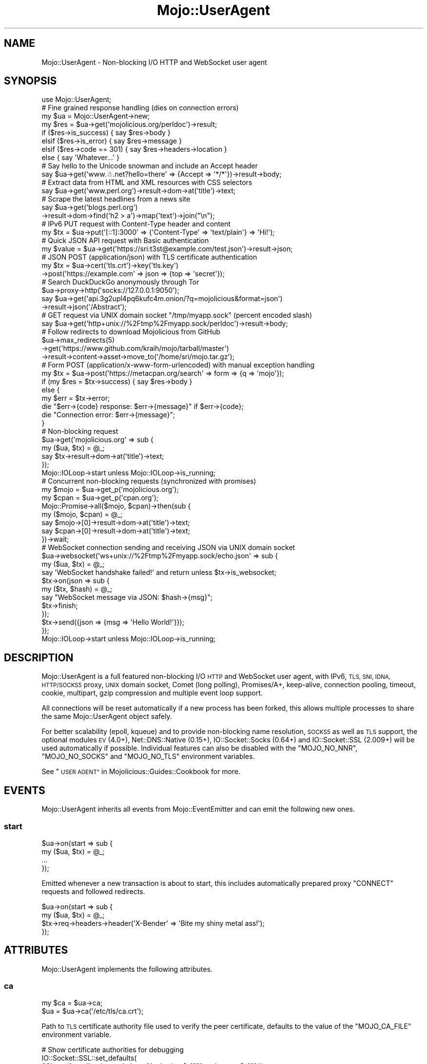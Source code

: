 .\" Automatically generated by Pod::Man 4.10 (Pod::Simple 3.35)
.\"
.\" Standard preamble:
.\" ========================================================================
.de Sp \" Vertical space (when we can't use .PP)
.if t .sp .5v
.if n .sp
..
.de Vb \" Begin verbatim text
.ft CW
.nf
.ne \\$1
..
.de Ve \" End verbatim text
.ft R
.fi
..
.\" Set up some character translations and predefined strings.  \*(-- will
.\" give an unbreakable dash, \*(PI will give pi, \*(L" will give a left
.\" double quote, and \*(R" will give a right double quote.  \*(C+ will
.\" give a nicer C++.  Capital omega is used to do unbreakable dashes and
.\" therefore won't be available.  \*(C` and \*(C' expand to `' in nroff,
.\" nothing in troff, for use with C<>.
.tr \(*W-
.ds C+ C\v'-.1v'\h'-1p'\s-2+\h'-1p'+\s0\v'.1v'\h'-1p'
.ie n \{\
.    ds -- \(*W-
.    ds PI pi
.    if (\n(.H=4u)&(1m=24u) .ds -- \(*W\h'-12u'\(*W\h'-12u'-\" diablo 10 pitch
.    if (\n(.H=4u)&(1m=20u) .ds -- \(*W\h'-12u'\(*W\h'-8u'-\"  diablo 12 pitch
.    ds L" ""
.    ds R" ""
.    ds C` ""
.    ds C' ""
'br\}
.el\{\
.    ds -- \|\(em\|
.    ds PI \(*p
.    ds L" ``
.    ds R" ''
.    ds C`
.    ds C'
'br\}
.\"
.\" Escape single quotes in literal strings from groff's Unicode transform.
.ie \n(.g .ds Aq \(aq
.el       .ds Aq '
.\"
.\" If the F register is >0, we'll generate index entries on stderr for
.\" titles (.TH), headers (.SH), subsections (.SS), items (.Ip), and index
.\" entries marked with X<> in POD.  Of course, you'll have to process the
.\" output yourself in some meaningful fashion.
.\"
.\" Avoid warning from groff about undefined register 'F'.
.de IX
..
.nr rF 0
.if \n(.g .if rF .nr rF 1
.if (\n(rF:(\n(.g==0)) \{\
.    if \nF \{\
.        de IX
.        tm Index:\\$1\t\\n%\t"\\$2"
..
.        if !\nF==2 \{\
.            nr % 0
.            nr F 2
.        \}
.    \}
.\}
.rr rF
.\" ========================================================================
.\"
.IX Title "Mojo::UserAgent 3pm"
.TH Mojo::UserAgent 3pm "2018-06-10" "perl v5.28.1" "User Contributed Perl Documentation"
.\" For nroff, turn off justification.  Always turn off hyphenation; it makes
.\" way too many mistakes in technical documents.
.if n .ad l
.nh
.SH "NAME"
Mojo::UserAgent \- Non\-blocking I/O HTTP and WebSocket user agent
.SH "SYNOPSIS"
.IX Header "SYNOPSIS"
.Vb 1
\&  use Mojo::UserAgent;
\&
\&  # Fine grained response handling (dies on connection errors)
\&  my $ua  = Mojo::UserAgent\->new;
\&  my $res = $ua\->get(\*(Aqmojolicious.org/perldoc\*(Aq)\->result;
\&  if    ($res\->is_success)  { say $res\->body }
\&  elsif ($res\->is_error)    { say $res\->message }
\&  elsif ($res\->code == 301) { say $res\->headers\->location }
\&  else                      { say \*(AqWhatever...\*(Aq }
\&
\&  # Say hello to the Unicode snowman and include an Accept header
\&  say $ua\->get(\*(Aqwww.☃.net?hello=there\*(Aq => {Accept => \*(Aq*/*\*(Aq})\->result\->body;
\&
\&  # Extract data from HTML and XML resources with CSS selectors
\&  say $ua\->get(\*(Aqwww.perl.org\*(Aq)\->result\->dom\->at(\*(Aqtitle\*(Aq)\->text;
\&
\&  # Scrape the latest headlines from a news site
\&  say $ua\->get(\*(Aqblogs.perl.org\*(Aq)
\&    \->result\->dom\->find(\*(Aqh2 > a\*(Aq)\->map(\*(Aqtext\*(Aq)\->join("\en");
\&
\&  # IPv6 PUT request with Content\-Type header and content
\&  my $tx = $ua\->put(\*(Aq[::1]:3000\*(Aq => {\*(AqContent\-Type\*(Aq => \*(Aqtext/plain\*(Aq} => \*(AqHi!\*(Aq);
\&
\&  # Quick JSON API request with Basic authentication
\&  my $value = $ua\->get(\*(Aqhttps://sri:t3st@example.com/test.json\*(Aq)\->result\->json;
\&
\&  # JSON POST (application/json) with TLS certificate authentication
\&  my $tx = $ua\->cert(\*(Aqtls.crt\*(Aq)\->key(\*(Aqtls.key\*(Aq)
\&    \->post(\*(Aqhttps://example.com\*(Aq => json => {top => \*(Aqsecret\*(Aq});
\&
\&  # Search DuckDuckGo anonymously through Tor
\&  $ua\->proxy\->http(\*(Aqsocks://127.0.0.1:9050\*(Aq);
\&  say $ua\->get(\*(Aqapi.3g2upl4pq6kufc4m.onion/?q=mojolicious&format=json\*(Aq)
\&    \->result\->json(\*(Aq/Abstract\*(Aq);
\&
\&  # GET request via UNIX domain socket "/tmp/myapp.sock" (percent encoded slash)
\&  say $ua\->get(\*(Aqhttp+unix://%2Ftmp%2Fmyapp.sock/perldoc\*(Aq)\->result\->body;
\&
\&  # Follow redirects to download Mojolicious from GitHub
\&  $ua\->max_redirects(5)
\&    \->get(\*(Aqhttps://www.github.com/kraih/mojo/tarball/master\*(Aq)
\&    \->result\->content\->asset\->move_to(\*(Aq/home/sri/mojo.tar.gz\*(Aq);
\&
\&  # Form POST (application/x\-www\-form\-urlencoded) with manual exception handling
\&  my $tx = $ua\->post(\*(Aqhttps://metacpan.org/search\*(Aq => form => {q => \*(Aqmojo\*(Aq});
\&  if (my $res = $tx\->success) { say $res\->body }
\&  else {
\&    my $err = $tx\->error;
\&    die "$err\->{code} response: $err\->{message}" if $err\->{code};
\&    die "Connection error: $err\->{message}";
\&  }
\&
\&  # Non\-blocking request
\&  $ua\->get(\*(Aqmojolicious.org\*(Aq => sub {
\&    my ($ua, $tx) = @_;
\&    say $tx\->result\->dom\->at(\*(Aqtitle\*(Aq)\->text;
\&  });
\&  Mojo::IOLoop\->start unless Mojo::IOLoop\->is_running;
\&
\&  # Concurrent non\-blocking requests (synchronized with promises)
\&  my $mojo = $ua\->get_p(\*(Aqmojolicious.org\*(Aq);
\&  my $cpan = $ua\->get_p(\*(Aqcpan.org\*(Aq);
\&  Mojo::Promise\->all($mojo, $cpan)\->then(sub {
\&    my ($mojo, $cpan) = @_;
\&    say $mojo\->[0]\->result\->dom\->at(\*(Aqtitle\*(Aq)\->text;
\&    say $cpan\->[0]\->result\->dom\->at(\*(Aqtitle\*(Aq)\->text;
\&  })\->wait;
\&
\&  # WebSocket connection sending and receiving JSON via UNIX domain socket
\&  $ua\->websocket(\*(Aqws+unix://%2Ftmp%2Fmyapp.sock/echo.json\*(Aq => sub {
\&    my ($ua, $tx) = @_;
\&    say \*(AqWebSocket handshake failed!\*(Aq and return unless $tx\->is_websocket;
\&    $tx\->on(json => sub {
\&      my ($tx, $hash) = @_;
\&      say "WebSocket message via JSON: $hash\->{msg}";
\&      $tx\->finish;
\&    });
\&    $tx\->send({json => {msg => \*(AqHello World!\*(Aq}});
\&  });
\&  Mojo::IOLoop\->start unless Mojo::IOLoop\->is_running;
.Ve
.SH "DESCRIPTION"
.IX Header "DESCRIPTION"
Mojo::UserAgent is a full featured non-blocking I/O \s-1HTTP\s0 and WebSocket user
agent, with IPv6, \s-1TLS, SNI, IDNA, HTTP/SOCKS5\s0 proxy, \s-1UNIX\s0 domain socket, Comet
(long polling), Promises/A+, keep-alive, connection pooling, timeout, cookie,
multipart, gzip compression and multiple event loop support.
.PP
All connections will be reset automatically if a new process has been forked,
this allows multiple processes to share the same Mojo::UserAgent object
safely.
.PP
For better scalability (epoll, kqueue) and to provide non-blocking name
resolution, \s-1SOCKS5\s0 as well as \s-1TLS\s0 support, the optional modules \s-1EV\s0 (4.0+),
Net::DNS::Native (0.15+), IO::Socket::Socks (0.64+) and
IO::Socket::SSL (2.009+) will be used automatically if possible. Individual
features can also be disabled with the \f(CW\*(C`MOJO_NO_NNR\*(C'\fR, \f(CW\*(C`MOJO_NO_SOCKS\*(C'\fR and
\&\f(CW\*(C`MOJO_NO_TLS\*(C'\fR environment variables.
.PP
See \*(L"\s-1USER AGENT\*(R"\s0 in Mojolicious::Guides::Cookbook for more.
.SH "EVENTS"
.IX Header "EVENTS"
Mojo::UserAgent inherits all events from Mojo::EventEmitter and can emit
the following new ones.
.SS "start"
.IX Subsection "start"
.Vb 4
\&  $ua\->on(start => sub {
\&    my ($ua, $tx) = @_;
\&    ...
\&  });
.Ve
.PP
Emitted whenever a new transaction is about to start, this includes
automatically prepared proxy \f(CW\*(C`CONNECT\*(C'\fR requests and followed redirects.
.PP
.Vb 4
\&  $ua\->on(start => sub {
\&    my ($ua, $tx) = @_;
\&    $tx\->req\->headers\->header(\*(AqX\-Bender\*(Aq => \*(AqBite my shiny metal ass!\*(Aq);
\&  });
.Ve
.SH "ATTRIBUTES"
.IX Header "ATTRIBUTES"
Mojo::UserAgent implements the following attributes.
.SS "ca"
.IX Subsection "ca"
.Vb 2
\&  my $ca = $ua\->ca;
\&  $ua    = $ua\->ca(\*(Aq/etc/tls/ca.crt\*(Aq);
.Ve
.PP
Path to \s-1TLS\s0 certificate authority file used to verify the peer certificate,
defaults to the value of the \f(CW\*(C`MOJO_CA_FILE\*(C'\fR environment variable.
.PP
.Vb 3
\&  # Show certificate authorities for debugging
\&  IO::Socket::SSL::set_defaults(
\&    SSL_verify_callback => sub { say "Authority: $_[2]" and return $_[0] });
.Ve
.SS "cert"
.IX Subsection "cert"
.Vb 2
\&  my $cert = $ua\->cert;
\&  $ua      = $ua\->cert(\*(Aq/etc/tls/client.crt\*(Aq);
.Ve
.PP
Path to \s-1TLS\s0 certificate file, defaults to the value of the \f(CW\*(C`MOJO_CERT_FILE\*(C'\fR
environment variable.
.SS "connect_timeout"
.IX Subsection "connect_timeout"
.Vb 2
\&  my $timeout = $ua\->connect_timeout;
\&  $ua         = $ua\->connect_timeout(5);
.Ve
.PP
Maximum amount of time in seconds establishing a connection may take before
getting canceled, defaults to the value of the \f(CW\*(C`MOJO_CONNECT_TIMEOUT\*(C'\fR
environment variable or \f(CW10\fR.
.SS "cookie_jar"
.IX Subsection "cookie_jar"
.Vb 2
\&  my $cookie_jar = $ua\->cookie_jar;
\&  $ua            = $ua\->cookie_jar(Mojo::UserAgent::CookieJar\->new);
.Ve
.PP
Cookie jar to use for requests performed by this user agent, defaults to a
Mojo::UserAgent::CookieJar object.
.PP
.Vb 2
\&  # Ignore all cookies
\&  $ua\->cookie_jar\->ignore(sub { 1 });
\&
\&  # Ignore cookies for public suffixes
\&  my $ps = IO::Socket::SSL::PublicSuffix\->default;
\&  $ua\->cookie_jar\->ignore(sub {
\&    my $cookie = shift;
\&    return undef unless my $domain = $cookie\->domain;
\&    return ($ps\->public_suffix($domain))[0] eq \*(Aq\*(Aq;
\&  });
\&
\&  # Add custom cookie to the jar
\&  $ua\->cookie_jar\->add(
\&    Mojo::Cookie::Response\->new(
\&      name   => \*(Aqfoo\*(Aq,
\&      value  => \*(Aqbar\*(Aq,
\&      domain => \*(Aqmojolicious.org\*(Aq,
\&      path   => \*(Aq/perldoc\*(Aq
\&    )
\&  );
.Ve
.SS "inactivity_timeout"
.IX Subsection "inactivity_timeout"
.Vb 2
\&  my $timeout = $ua\->inactivity_timeout;
\&  $ua         = $ua\->inactivity_timeout(15);
.Ve
.PP
Maximum amount of time in seconds a connection can be inactive before getting
closed, defaults to the value of the \f(CW\*(C`MOJO_INACTIVITY_TIMEOUT\*(C'\fR environment
variable or \f(CW20\fR. Setting the value to \f(CW0\fR will allow connections to be
inactive indefinitely.
.SS "insecure"
.IX Subsection "insecure"
.Vb 2
\&  my $bool = $ua\->insecure;
\&  $ua      = $ua\->insecure($bool);
.Ve
.PP
Do not require a valid \s-1TLS\s0 certificate to access \s-1HTTPS/WSS\s0 sites, defaults to
the value of the \f(CW\*(C`MOJO_INSECURE\*(C'\fR environment variable.
.PP
.Vb 2
\&  # Disable TLS certificate verification for testing
\&  say $ua\->insecure(1)\->get(\*(Aqhttps://127.0.0.1:3000\*(Aq)\->result\->code;
.Ve
.SS "ioloop"
.IX Subsection "ioloop"
.Vb 2
\&  my $loop = $ua\->ioloop;
\&  $ua      = $ua\->ioloop(Mojo::IOLoop\->new);
.Ve
.PP
Event loop object to use for blocking I/O operations, defaults to a
Mojo::IOLoop object.
.SS "key"
.IX Subsection "key"
.Vb 2
\&  my $key = $ua\->key;
\&  $ua     = $ua\->key(\*(Aq/etc/tls/client.crt\*(Aq);
.Ve
.PP
Path to \s-1TLS\s0 key file, defaults to the value of the \f(CW\*(C`MOJO_KEY_FILE\*(C'\fR environment
variable.
.SS "local_address"
.IX Subsection "local_address"
.Vb 2
\&  my $address = $ua\->local_address;
\&  $ua         = $ua\->local_address(\*(Aq127.0.0.1\*(Aq);
.Ve
.PP
Local address to bind to.
.SS "max_connections"
.IX Subsection "max_connections"
.Vb 2
\&  my $max = $ua\->max_connections;
\&  $ua     = $ua\->max_connections(5);
.Ve
.PP
Maximum number of keep-alive connections that the user agent will retain before
it starts closing the oldest ones, defaults to \f(CW5\fR. Setting the value to \f(CW0\fR
will prevent any connections from being kept alive.
.SS "max_redirects"
.IX Subsection "max_redirects"
.Vb 2
\&  my $max = $ua\->max_redirects;
\&  $ua     = $ua\->max_redirects(3);
.Ve
.PP
Maximum number of redirects the user agent will follow before it fails,
defaults to the value of the \f(CW\*(C`MOJO_MAX_REDIRECTS\*(C'\fR environment variable or
\&\f(CW0\fR.
.SS "max_response_size"
.IX Subsection "max_response_size"
.Vb 2
\&  my $max = $ua\->max_response_size;
\&  $ua     = $ua\->max_response_size(16777216);
.Ve
.PP
Maximum response size in bytes, defaults to the value of
\&\*(L"max_message_size\*(R" in Mojo::Message::Response. Setting the value to \f(CW0\fR will
allow responses of indefinite size. Note that increasing this value can also
drastically increase memory usage, should you for example attempt to parse an
excessively large response body with the methods \*(L"dom\*(R" in Mojo::Message or
\&\*(L"json\*(R" in Mojo::Message.
.SS "proxy"
.IX Subsection "proxy"
.Vb 2
\&  my $proxy = $ua\->proxy;
\&  $ua       = $ua\->proxy(Mojo::UserAgent::Proxy\->new);
.Ve
.PP
Proxy manager, defaults to a Mojo::UserAgent::Proxy object.
.PP
.Vb 2
\&  # Detect proxy servers from environment
\&  $ua\->proxy\->detect;
\&
\&  # Manually configure HTTP proxy (using CONNECT for HTTPS/WebSockets)
\&  $ua\->proxy\->http(\*(Aqhttp://127.0.0.1:8080\*(Aq)\->https(\*(Aqhttp://127.0.0.1:8080\*(Aq);
\&
\&  # Manually configure Tor (SOCKS5)
\&  $ua\->proxy\->http(\*(Aqsocks://127.0.0.1:9050\*(Aq)\->https(\*(Aqsocks://127.0.0.1:9050\*(Aq);
\&
\&  # Manually configure UNIX domain socket (using CONNECT for HTTPS/WebSockets)
\&  $ua\->proxy\->http(\*(Aqhttp+unix://%2Ftmp%2Fproxy.sock\*(Aq)
\&    \->https(\*(Aqhttp+unix://%2Ftmp%2Fproxy.sock\*(Aq);
.Ve
.SS "request_timeout"
.IX Subsection "request_timeout"
.Vb 2
\&  my $timeout = $ua\->request_timeout;
\&  $ua         = $ua\->request_timeout(5);
.Ve
.PP
Maximum amount of time in seconds sending the request and receiving a whole
response may take before getting canceled, defaults to the value of the
\&\f(CW\*(C`MOJO_REQUEST_TIMEOUT\*(C'\fR environment variable or \f(CW0\fR. This does not include
\&\*(L"connect_timeout\*(R". Setting the value to \f(CW0\fR will allow the user agent to
wait indefinitely. The timeout will reset for every followed redirect.
.PP
.Vb 2
\&  # Allow 3 seconds to establish connection and 5 seconds to process request
\&  $ua\->max_redirects(0)\->connect_timeout(3)\->request_timeout(5);
.Ve
.SS "server"
.IX Subsection "server"
.Vb 2
\&  my $server = $ua\->server;
\&  $ua        = $ua\->server(Mojo::UserAgent::Server\->new);
.Ve
.PP
Application server relative URLs will be processed with, defaults to a
Mojo::UserAgent::Server object.
.PP
.Vb 7
\&  # Mock web service
\&  $ua\->server\->app(Mojolicious\->new);
\&  $ua\->server\->app\->routes\->get(\*(Aq/time\*(Aq => sub {
\&    my $c = shift;
\&    $c\->render(json => {now => time});
\&  });
\&  my $time = $ua\->get(\*(Aq/time\*(Aq)\->result\->json\->{now};
\&
\&  # Change log level
\&  $ua\->server\->app\->log\->level(\*(Aqfatal\*(Aq);
\&
\&  # Port currently used for processing relative URLs blocking
\&  say $ua\->server\->url\->port;
\&
\&  # Port currently used for processing relative URLs non\-blocking
\&  say $ua\->server\->nb_url\->port;
.Ve
.SS "transactor"
.IX Subsection "transactor"
.Vb 2
\&  my $t = $ua\->transactor;
\&  $ua   = $ua\->transactor(Mojo::UserAgent::Transactor\->new);
.Ve
.PP
Transaction builder, defaults to a Mojo::UserAgent::Transactor object.
.PP
.Vb 2
\&  # Change name of user agent
\&  $ua\->transactor\->name(\*(AqMyUA 1.0\*(Aq);
.Ve
.SH "METHODS"
.IX Header "METHODS"
Mojo::UserAgent inherits all methods from Mojo::EventEmitter and
implements the following new ones.
.SS "build_tx"
.IX Subsection "build_tx"
.Vb 7
\&  my $tx = $ua\->build_tx(GET => \*(Aqexample.com\*(Aq);
\&  my $tx = $ua\->build_tx(
\&    PUT => \*(Aqhttp://example.com\*(Aq => {Accept => \*(Aq*/*\*(Aq} => \*(AqContent!\*(Aq);
\&  my $tx = $ua\->build_tx(
\&    PUT => \*(Aqhttp://example.com\*(Aq => {Accept => \*(Aq*/*\*(Aq} => form => {a => \*(Aqb\*(Aq});
\&  my $tx = $ua\->build_tx(
\&    PUT => \*(Aqhttp://example.com\*(Aq => {Accept => \*(Aq*/*\*(Aq} => json => {a => \*(Aqb\*(Aq});
.Ve
.PP
Generate Mojo::Transaction::HTTP object with
\&\*(L"tx\*(R" in Mojo::UserAgent::Transactor.
.PP
.Vb 4
\&  # Request with custom cookie
\&  my $tx = $ua\->build_tx(GET => \*(Aqhttps://example.com/account\*(Aq);
\&  $tx\->req\->cookies({name => \*(Aquser\*(Aq, value => \*(Aqsri\*(Aq});
\&  $tx = $ua\->start($tx);
\&
\&  # Deactivate gzip compression
\&  my $tx = $ua\->build_tx(GET => \*(Aqexample.com\*(Aq);
\&  $tx\->req\->headers\->remove(\*(AqAccept\-Encoding\*(Aq);
\&  $tx = $ua\->start($tx);
\&
\&  # Interrupt response by raising an error
\&  my $tx = $ua\->build_tx(GET => \*(Aqhttp://example.com\*(Aq);
\&  $tx\->res\->on(progress => sub {
\&    my $res = shift;
\&    return unless my $server = $res\->headers\->server;
\&    $res\->error({message => \*(AqOh noes, it is IIS!\*(Aq}) if $server =~ /IIS/;
\&  });
\&  $tx = $ua\->start($tx);
.Ve
.SS "build_websocket_tx"
.IX Subsection "build_websocket_tx"
.Vb 3
\&  my $tx = $ua\->build_websocket_tx(\*(Aqws://example.com\*(Aq);
\&  my $tx = $ua\->build_websocket_tx(
\&    \*(Aqws://example.com\*(Aq => {DNT => 1} => [\*(Aqv1.proto\*(Aq]);
.Ve
.PP
Generate Mojo::Transaction::HTTP object with
\&\*(L"websocket\*(R" in Mojo::UserAgent::Transactor.
.PP
.Vb 10
\&  # Custom WebSocket handshake with cookie
\&  my $tx = $ua\->build_websocket_tx(\*(Aqwss://example.com/echo\*(Aq);
\&  $tx\->req\->cookies({name => \*(Aquser\*(Aq, value => \*(Aqsri\*(Aq});
\&  $ua\->start($tx => sub {
\&    my ($ua, $tx) = @_;
\&    say \*(AqWebSocket handshake failed!\*(Aq and return unless $tx\->is_websocket;
\&    $tx\->on(message => sub {
\&      my ($tx, $msg) = @_;
\&      say "WebSocket message: $msg";
\&      $tx\->finish;
\&    });
\&    $tx\->send(\*(AqHi!\*(Aq);
\&  });
\&  Mojo::IOLoop\->start unless Mojo::IOLoop\->is_running;
.Ve
.SS "delete"
.IX Subsection "delete"
.Vb 6
\&  my $tx = $ua\->delete(\*(Aqexample.com\*(Aq);
\&  my $tx = $ua\->delete(\*(Aqhttp://example.com\*(Aq => {Accept => \*(Aq*/*\*(Aq} => \*(AqContent!\*(Aq);
\&  my $tx = $ua\->delete(
\&    \*(Aqhttp://example.com\*(Aq => {Accept => \*(Aq*/*\*(Aq} => form => {a => \*(Aqb\*(Aq});
\&  my $tx = $ua\->delete(
\&    \*(Aqhttp://example.com\*(Aq => {Accept => \*(Aq*/*\*(Aq} => json => {a => \*(Aqb\*(Aq});
.Ve
.PP
Perform blocking \f(CW\*(C`DELETE\*(C'\fR request and return resulting
Mojo::Transaction::HTTP object, takes the same arguments as
\&\*(L"tx\*(R" in Mojo::UserAgent::Transactor (except for the \f(CW\*(C`DELETE\*(C'\fR method, which is
implied). You can also append a callback to perform requests non-blocking.
.PP
.Vb 5
\&  $ua\->delete(\*(Aqhttp://example.com\*(Aq => json => {a => \*(Aqb\*(Aq} => sub {
\&    my ($ua, $tx) = @_;
\&    say $tx\->result\->body;
\&  });
\&  Mojo::IOLoop\->start unless Mojo::IOLoop\->is_running;
.Ve
.SS "delete_p"
.IX Subsection "delete_p"
.Vb 1
\&  my $promise = $ua\->delete_p(\*(Aqhttp://example.com\*(Aq);
.Ve
.PP
Same as \*(L"delete\*(R", but performs all requests non-blocking and returns a
Mojo::Promise object instead of accepting a callback.
.PP
.Vb 7
\&  $ua\->delete_p(\*(Aqhttp://example.com\*(Aq => json => {a => \*(Aqb\*(Aq})\->then(sub {
\&    my $tx = shift;
\&    say $tx\->result\->body;
\&  })\->catch(sub {
\&    my $err = shift;
\&    warn "Connection error: $err";
\&  })\->wait;
.Ve
.SS "get"
.IX Subsection "get"
.Vb 6
\&  my $tx = $ua\->get(\*(Aqexample.com\*(Aq);
\&  my $tx = $ua\->get(\*(Aqhttp://example.com\*(Aq => {Accept => \*(Aq*/*\*(Aq} => \*(AqContent!\*(Aq);
\&  my $tx = $ua\->get(
\&    \*(Aqhttp://example.com\*(Aq => {Accept => \*(Aq*/*\*(Aq} => form => {a => \*(Aqb\*(Aq});
\&  my $tx = $ua\->get(
\&    \*(Aqhttp://example.com\*(Aq => {Accept => \*(Aq*/*\*(Aq} => json => {a => \*(Aqb\*(Aq});
.Ve
.PP
Perform blocking \f(CW\*(C`GET\*(C'\fR request and return resulting Mojo::Transaction::HTTP
object, takes the same arguments as \*(L"tx\*(R" in Mojo::UserAgent::Transactor (except
for the \f(CW\*(C`GET\*(C'\fR method, which is implied). You can also append a callback to
perform requests non-blocking.
.PP
.Vb 5
\&  $ua\->get(\*(Aqhttp://example.com\*(Aq => json => {a => \*(Aqb\*(Aq} => sub {
\&    my ($ua, $tx) = @_;
\&    say $tx\->result\->body;
\&  });
\&  Mojo::IOLoop\->start unless Mojo::IOLoop\->is_running;
.Ve
.SS "get_p"
.IX Subsection "get_p"
.Vb 1
\&  my $promise = $ua\->get_p(\*(Aqhttp://example.com\*(Aq);
.Ve
.PP
Same as \*(L"get\*(R", but performs all requests non-blocking and returns a
Mojo::Promise object instead of accepting a callback.
.PP
.Vb 7
\&  $ua\->get_p(\*(Aqhttp://example.com\*(Aq => json => {a => \*(Aqb\*(Aq})\->then(sub {
\&    my $tx = shift;
\&    say $tx\->result\->body;
\&  })\->catch(sub {
\&    my $err = shift;
\&    warn "Connection error: $err";
\&  })\->wait;
.Ve
.SS "head"
.IX Subsection "head"
.Vb 6
\&  my $tx = $ua\->head(\*(Aqexample.com\*(Aq);
\&  my $tx = $ua\->head(\*(Aqhttp://example.com\*(Aq => {Accept => \*(Aq*/*\*(Aq} => \*(AqContent!\*(Aq);
\&  my $tx = $ua\->head(
\&    \*(Aqhttp://example.com\*(Aq => {Accept => \*(Aq*/*\*(Aq} => form => {a => \*(Aqb\*(Aq});
\&  my $tx = $ua\->head(
\&    \*(Aqhttp://example.com\*(Aq => {Accept => \*(Aq*/*\*(Aq} => json => {a => \*(Aqb\*(Aq});
.Ve
.PP
Perform blocking \f(CW\*(C`HEAD\*(C'\fR request and return resulting
Mojo::Transaction::HTTP object, takes the same arguments as
\&\*(L"tx\*(R" in Mojo::UserAgent::Transactor (except for the \f(CW\*(C`HEAD\*(C'\fR method, which is
implied). You can also append a callback to perform requests non-blocking.
.PP
.Vb 5
\&  $ua\->head(\*(Aqhttp://example.com\*(Aq => json => {a => \*(Aqb\*(Aq} => sub {
\&    my ($ua, $tx) = @_;
\&    say $tx\->result\->body;
\&  });
\&  Mojo::IOLoop\->start unless Mojo::IOLoop\->is_running;
.Ve
.SS "head_p"
.IX Subsection "head_p"
.Vb 1
\&  my $promise = $ua\->head_p(\*(Aqhttp://example.com\*(Aq);
.Ve
.PP
Same as \*(L"head\*(R", but performs all requests non-blocking and returns a
Mojo::Promise object instead of accepting a callback.
.PP
.Vb 7
\&  $ua\->head_p(\*(Aqhttp://example.com\*(Aq => json => {a => \*(Aqb\*(Aq})\->then(sub {
\&    my $tx = shift;
\&    say $tx\->result\->body;
\&  })\->catch(sub {
\&    my $err = shift;
\&    warn "Connection error: $err";
\&  })\->wait;
.Ve
.SS "options"
.IX Subsection "options"
.Vb 6
\&  my $tx = $ua\->options(\*(Aqexample.com\*(Aq);
\&  my $tx = $ua\->options(\*(Aqhttp://example.com\*(Aq => {Accept => \*(Aq*/*\*(Aq} => \*(AqContent!\*(Aq);
\&  my $tx = $ua\->options(
\&    \*(Aqhttp://example.com\*(Aq => {Accept => \*(Aq*/*\*(Aq} => form => {a => \*(Aqb\*(Aq});
\&  my $tx = $ua\->options(
\&    \*(Aqhttp://example.com\*(Aq => {Accept => \*(Aq*/*\*(Aq} => json => {a => \*(Aqb\*(Aq});
.Ve
.PP
Perform blocking \f(CW\*(C`OPTIONS\*(C'\fR request and return resulting
Mojo::Transaction::HTTP object, takes the same arguments as
\&\*(L"tx\*(R" in Mojo::UserAgent::Transactor (except for the \f(CW\*(C`OPTIONS\*(C'\fR method, which is
implied). You can also append a callback to perform requests non-blocking.
.PP
.Vb 5
\&  $ua\->options(\*(Aqhttp://example.com\*(Aq => json => {a => \*(Aqb\*(Aq} => sub {
\&    my ($ua, $tx) = @_;
\&    say $tx\->result\->body;
\&  });
\&  Mojo::IOLoop\->start unless Mojo::IOLoop\->is_running;
.Ve
.SS "options_p"
.IX Subsection "options_p"
.Vb 1
\&  my $promise = $ua\->options_p(\*(Aqhttp://example.com\*(Aq);
.Ve
.PP
Same as \*(L"options\*(R", but performs all requests non-blocking and returns a
Mojo::Promise object instead of accepting a callback.
.PP
.Vb 7
\&  $ua\->options_p(\*(Aqhttp://example.com\*(Aq => json => {a => \*(Aqb\*(Aq})\->then(sub {
\&    my $tx = shift;
\&    say $tx\->result\->body;
\&  })\->catch(sub {
\&    my $err = shift;
\&    warn "Connection error: $err";
\&  })\->wait;
.Ve
.SS "patch"
.IX Subsection "patch"
.Vb 6
\&  my $tx = $ua\->patch(\*(Aqexample.com\*(Aq);
\&  my $tx = $ua\->patch(\*(Aqhttp://example.com\*(Aq => {Accept => \*(Aq*/*\*(Aq} => \*(AqContent!\*(Aq);
\&  my $tx = $ua\->patch(
\&    \*(Aqhttp://example.com\*(Aq => {Accept => \*(Aq*/*\*(Aq} => form => {a => \*(Aqb\*(Aq});
\&  my $tx = $ua\->patch(
\&    \*(Aqhttp://example.com\*(Aq => {Accept => \*(Aq*/*\*(Aq} => json => {a => \*(Aqb\*(Aq});
.Ve
.PP
Perform blocking \f(CW\*(C`PATCH\*(C'\fR request and return resulting
Mojo::Transaction::HTTP object, takes the same arguments as
\&\*(L"tx\*(R" in Mojo::UserAgent::Transactor (except for the \f(CW\*(C`PATCH\*(C'\fR method, which is
implied). You can also append a callback to perform requests non-blocking.
.PP
.Vb 5
\&  $ua\->patch(\*(Aqhttp://example.com\*(Aq => json => {a => \*(Aqb\*(Aq} => sub {
\&    my ($ua, $tx) = @_;
\&    say $tx\->result\->body;
\&  });
\&  Mojo::IOLoop\->start unless Mojo::IOLoop\->is_running;
.Ve
.SS "patch_p"
.IX Subsection "patch_p"
.Vb 1
\&  my $promise = $ua\->patch_p(\*(Aqhttp://example.com\*(Aq);
.Ve
.PP
Same as \*(L"patch\*(R", but performs all requests non-blocking and returns a
Mojo::Promise object instead of accepting a callback.
.PP
.Vb 7
\&  $ua\->patch_p(\*(Aqhttp://example.com\*(Aq => json => {a => \*(Aqb\*(Aq})\->then(sub {
\&    my $tx = shift;
\&    say $tx\->result\->body;
\&  })\->catch(sub {
\&    my $err = shift;
\&    warn "Connection error: $err";
\&  })\->wait;
.Ve
.SS "post"
.IX Subsection "post"
.Vb 6
\&  my $tx = $ua\->post(\*(Aqexample.com\*(Aq);
\&  my $tx = $ua\->post(\*(Aqhttp://example.com\*(Aq => {Accept => \*(Aq*/*\*(Aq} => \*(AqContent!\*(Aq);
\&  my $tx = $ua\->post(
\&    \*(Aqhttp://example.com\*(Aq => {Accept => \*(Aq*/*\*(Aq} => form => {a => \*(Aqb\*(Aq});
\&  my $tx = $ua\->post(
\&    \*(Aqhttp://example.com\*(Aq => {Accept => \*(Aq*/*\*(Aq} => json => {a => \*(Aqb\*(Aq});
.Ve
.PP
Perform blocking \f(CW\*(C`POST\*(C'\fR request and return resulting
Mojo::Transaction::HTTP object, takes the same arguments as
\&\*(L"tx\*(R" in Mojo::UserAgent::Transactor (except for the \f(CW\*(C`POST\*(C'\fR method, which is
implied). You can also append a callback to perform requests non-blocking.
.PP
.Vb 5
\&  $ua\->post(\*(Aqhttp://example.com\*(Aq => json => {a => \*(Aqb\*(Aq} => sub {
\&    my ($ua, $tx) = @_;
\&    say $tx\->result\->body;
\&  });
\&  Mojo::IOLoop\->start unless Mojo::IOLoop\->is_running;
.Ve
.SS "post_p"
.IX Subsection "post_p"
.Vb 1
\&  my $promise = $ua\->post_p(\*(Aqhttp://example.com\*(Aq);
.Ve
.PP
Same as \*(L"post\*(R", but performs all requests non-blocking and returns a
Mojo::Promise object instead of accepting a callback.
.PP
.Vb 7
\&  $ua\->post_p(\*(Aqhttp://example.com\*(Aq => json => {a => \*(Aqb\*(Aq})\->then(sub {
\&    my $tx = shift;
\&    say $tx\->result\->body;
\&  })\->catch(sub {
\&    my $err = shift;
\&    warn "Connection error: $err";
\&  })\->wait;
.Ve
.SS "put"
.IX Subsection "put"
.Vb 6
\&  my $tx = $ua\->put(\*(Aqexample.com\*(Aq);
\&  my $tx = $ua\->put(\*(Aqhttp://example.com\*(Aq => {Accept => \*(Aq*/*\*(Aq} => \*(AqContent!\*(Aq);
\&  my $tx = $ua\->put(
\&    \*(Aqhttp://example.com\*(Aq => {Accept => \*(Aq*/*\*(Aq} => form => {a => \*(Aqb\*(Aq});
\&  my $tx = $ua\->put(
\&    \*(Aqhttp://example.com\*(Aq => {Accept => \*(Aq*/*\*(Aq} => json => {a => \*(Aqb\*(Aq});
.Ve
.PP
Perform blocking \f(CW\*(C`PUT\*(C'\fR request and return resulting Mojo::Transaction::HTTP
object, takes the same arguments as \*(L"tx\*(R" in Mojo::UserAgent::Transactor (except
for the \f(CW\*(C`PUT\*(C'\fR method, which is implied). You can also append a callback to
perform requests non-blocking.
.PP
.Vb 5
\&  $ua\->put(\*(Aqhttp://example.com\*(Aq => json => {a => \*(Aqb\*(Aq} => sub {
\&    my ($ua, $tx) = @_;
\&    say $tx\->result\->body;
\&  });
\&  Mojo::IOLoop\->start unless Mojo::IOLoop\->is_running;
.Ve
.SS "put_p"
.IX Subsection "put_p"
.Vb 1
\&  my $promise = $ua\->put_p(\*(Aqhttp://example.com\*(Aq);
.Ve
.PP
Same as \*(L"put\*(R", but performs all requests non-blocking and returns a
Mojo::Promise object instead of accepting a callback.
.PP
.Vb 7
\&  $ua\->put_p(\*(Aqhttp://example.com\*(Aq => json => {a => \*(Aqb\*(Aq})\->then(sub {
\&    my $tx = shift;
\&    say $tx\->result\->body;
\&  })\->catch(sub {
\&    my $err = shift;
\&    warn "Connection error: $err";
\&  })\->wait;
.Ve
.SS "start"
.IX Subsection "start"
.Vb 1
\&  my $tx = $ua\->start(Mojo::Transaction::HTTP\->new);
.Ve
.PP
Perform blocking request for a custom Mojo::Transaction::HTTP object, which
can be prepared manually or with \*(L"build_tx\*(R". You can also append a callback
to perform requests non-blocking.
.PP
.Vb 6
\&  my $tx = $ua\->build_tx(GET => \*(Aqhttp://example.com\*(Aq);
\&  $ua\->start($tx => sub {
\&    my ($ua, $tx) = @_;
\&    say $tx\->result\->body;
\&  });
\&  Mojo::IOLoop\->start unless Mojo::IOLoop\->is_running;
.Ve
.SS "start_p"
.IX Subsection "start_p"
.Vb 1
\&  my $promise = $ua\->start_p(Mojo::Transaction::HTTP\->new);
.Ve
.PP
Same as \*(L"start\*(R", but performs all requests non-blocking and returns a
Mojo::Promise object instead of accepting a callback.
.PP
.Vb 8
\&  my $tx = $ua\->build_tx(GET => \*(Aqhttp://example.com\*(Aq);
\&  $ua\->start_p($tx)\->then(sub {
\&    my $tx = shift;
\&    say $tx\->result\->body;
\&  })\->catch(sub {
\&    my $err = shift;
\&    warn "Connection error: $err";
\&  })\->wait;
.Ve
.SS "websocket"
.IX Subsection "websocket"
.Vb 3
\&  $ua\->websocket(\*(Aqws://example.com\*(Aq => sub {...});
\&  $ua\->websocket(
\&    \*(Aqws://example.com\*(Aq => {DNT => 1} => [\*(Aqv1.proto\*(Aq] => sub {...});
.Ve
.PP
Open a non-blocking WebSocket connection with transparent handshake, takes the
same arguments as \*(L"websocket\*(R" in Mojo::UserAgent::Transactor. The callback will
receive either a Mojo::Transaction::WebSocket or Mojo::Transaction::HTTP
object, depending on if the handshake was successful.
.PP
.Vb 10
\&  $ua\->websocket(\*(Aqwss://example.com/echo\*(Aq => [\*(Aqv1.proto\*(Aq] => sub {
\&    my ($ua, $tx) = @_;
\&    say \*(AqWebSocket handshake failed!\*(Aq and return unless $tx\->is_websocket;
\&    say \*(AqSubprotocol negotiation failed!\*(Aq and return unless $tx\->protocol;
\&    $tx\->on(finish => sub {
\&      my ($tx, $code, $reason) = @_;
\&      say "WebSocket closed with status $code.";
\&    });
\&    $tx\->on(message => sub {
\&      my ($tx, $msg) = @_;
\&      say "WebSocket message: $msg";
\&      $tx\->finish;
\&    });
\&    $tx\->send(\*(AqHi!\*(Aq);
\&  });
\&  Mojo::IOLoop\->start unless Mojo::IOLoop\->is_running;
.Ve
.PP
You can activate \f(CW\*(C`permessage\-deflate\*(C'\fR compression by setting the
\&\f(CW\*(C`Sec\-WebSocket\-Extensions\*(C'\fR header, this can result in much better performance,
but also increases memory usage by up to 300KiB per connection.
.PP
.Vb 3
\&  $ua\->websocket(\*(Aqws://example.com/foo\*(Aq => {
\&    \*(AqSec\-WebSocket\-Extensions\*(Aq => \*(Aqpermessage\-deflate\*(Aq
\&  } => sub {...});
.Ve
.SS "websocket_p"
.IX Subsection "websocket_p"
.Vb 1
\&  my $promise = $ua\->websocket_p(\*(Aqws://example.com\*(Aq);
.Ve
.PP
Same as \*(L"websocket\*(R", but returns a Mojo::Promise object instead of
accepting a callback.
.PP
.Vb 10
\&  $ua\->websocket_p(\*(Aqwss://example.com/echo\*(Aq)\->then(sub {
\&    my $tx = shift;
\&    my $promise = Mojo::Promise\->new;
\&    $tx\->on(finish => sub { $promise\->resolve });
\&    $tx\->on(message => sub {
\&      my ($tx, $msg) = @_;
\&      say "WebSocket message: $msg";
\&      $tx\->finish;
\&    });
\&    $tx\->send(\*(AqHi!\*(Aq);
\&    return $promise;
\&  })\->catch(sub {
\&    my $err = shift;
\&    warn "WebSocket error: $err";
\&  })\->wait;
.Ve
.SH "DEBUGGING"
.IX Header "DEBUGGING"
You can set the \f(CW\*(C`MOJO_CLIENT_DEBUG\*(C'\fR environment variable to get some advanced
diagnostics information printed to \f(CW\*(C`STDERR\*(C'\fR.
.PP
.Vb 1
\&  MOJO_CLIENT_DEBUG=1
.Ve
.SH "SEE ALSO"
.IX Header "SEE ALSO"
Mojolicious, Mojolicious::Guides, <https://mojolicious.org>.
